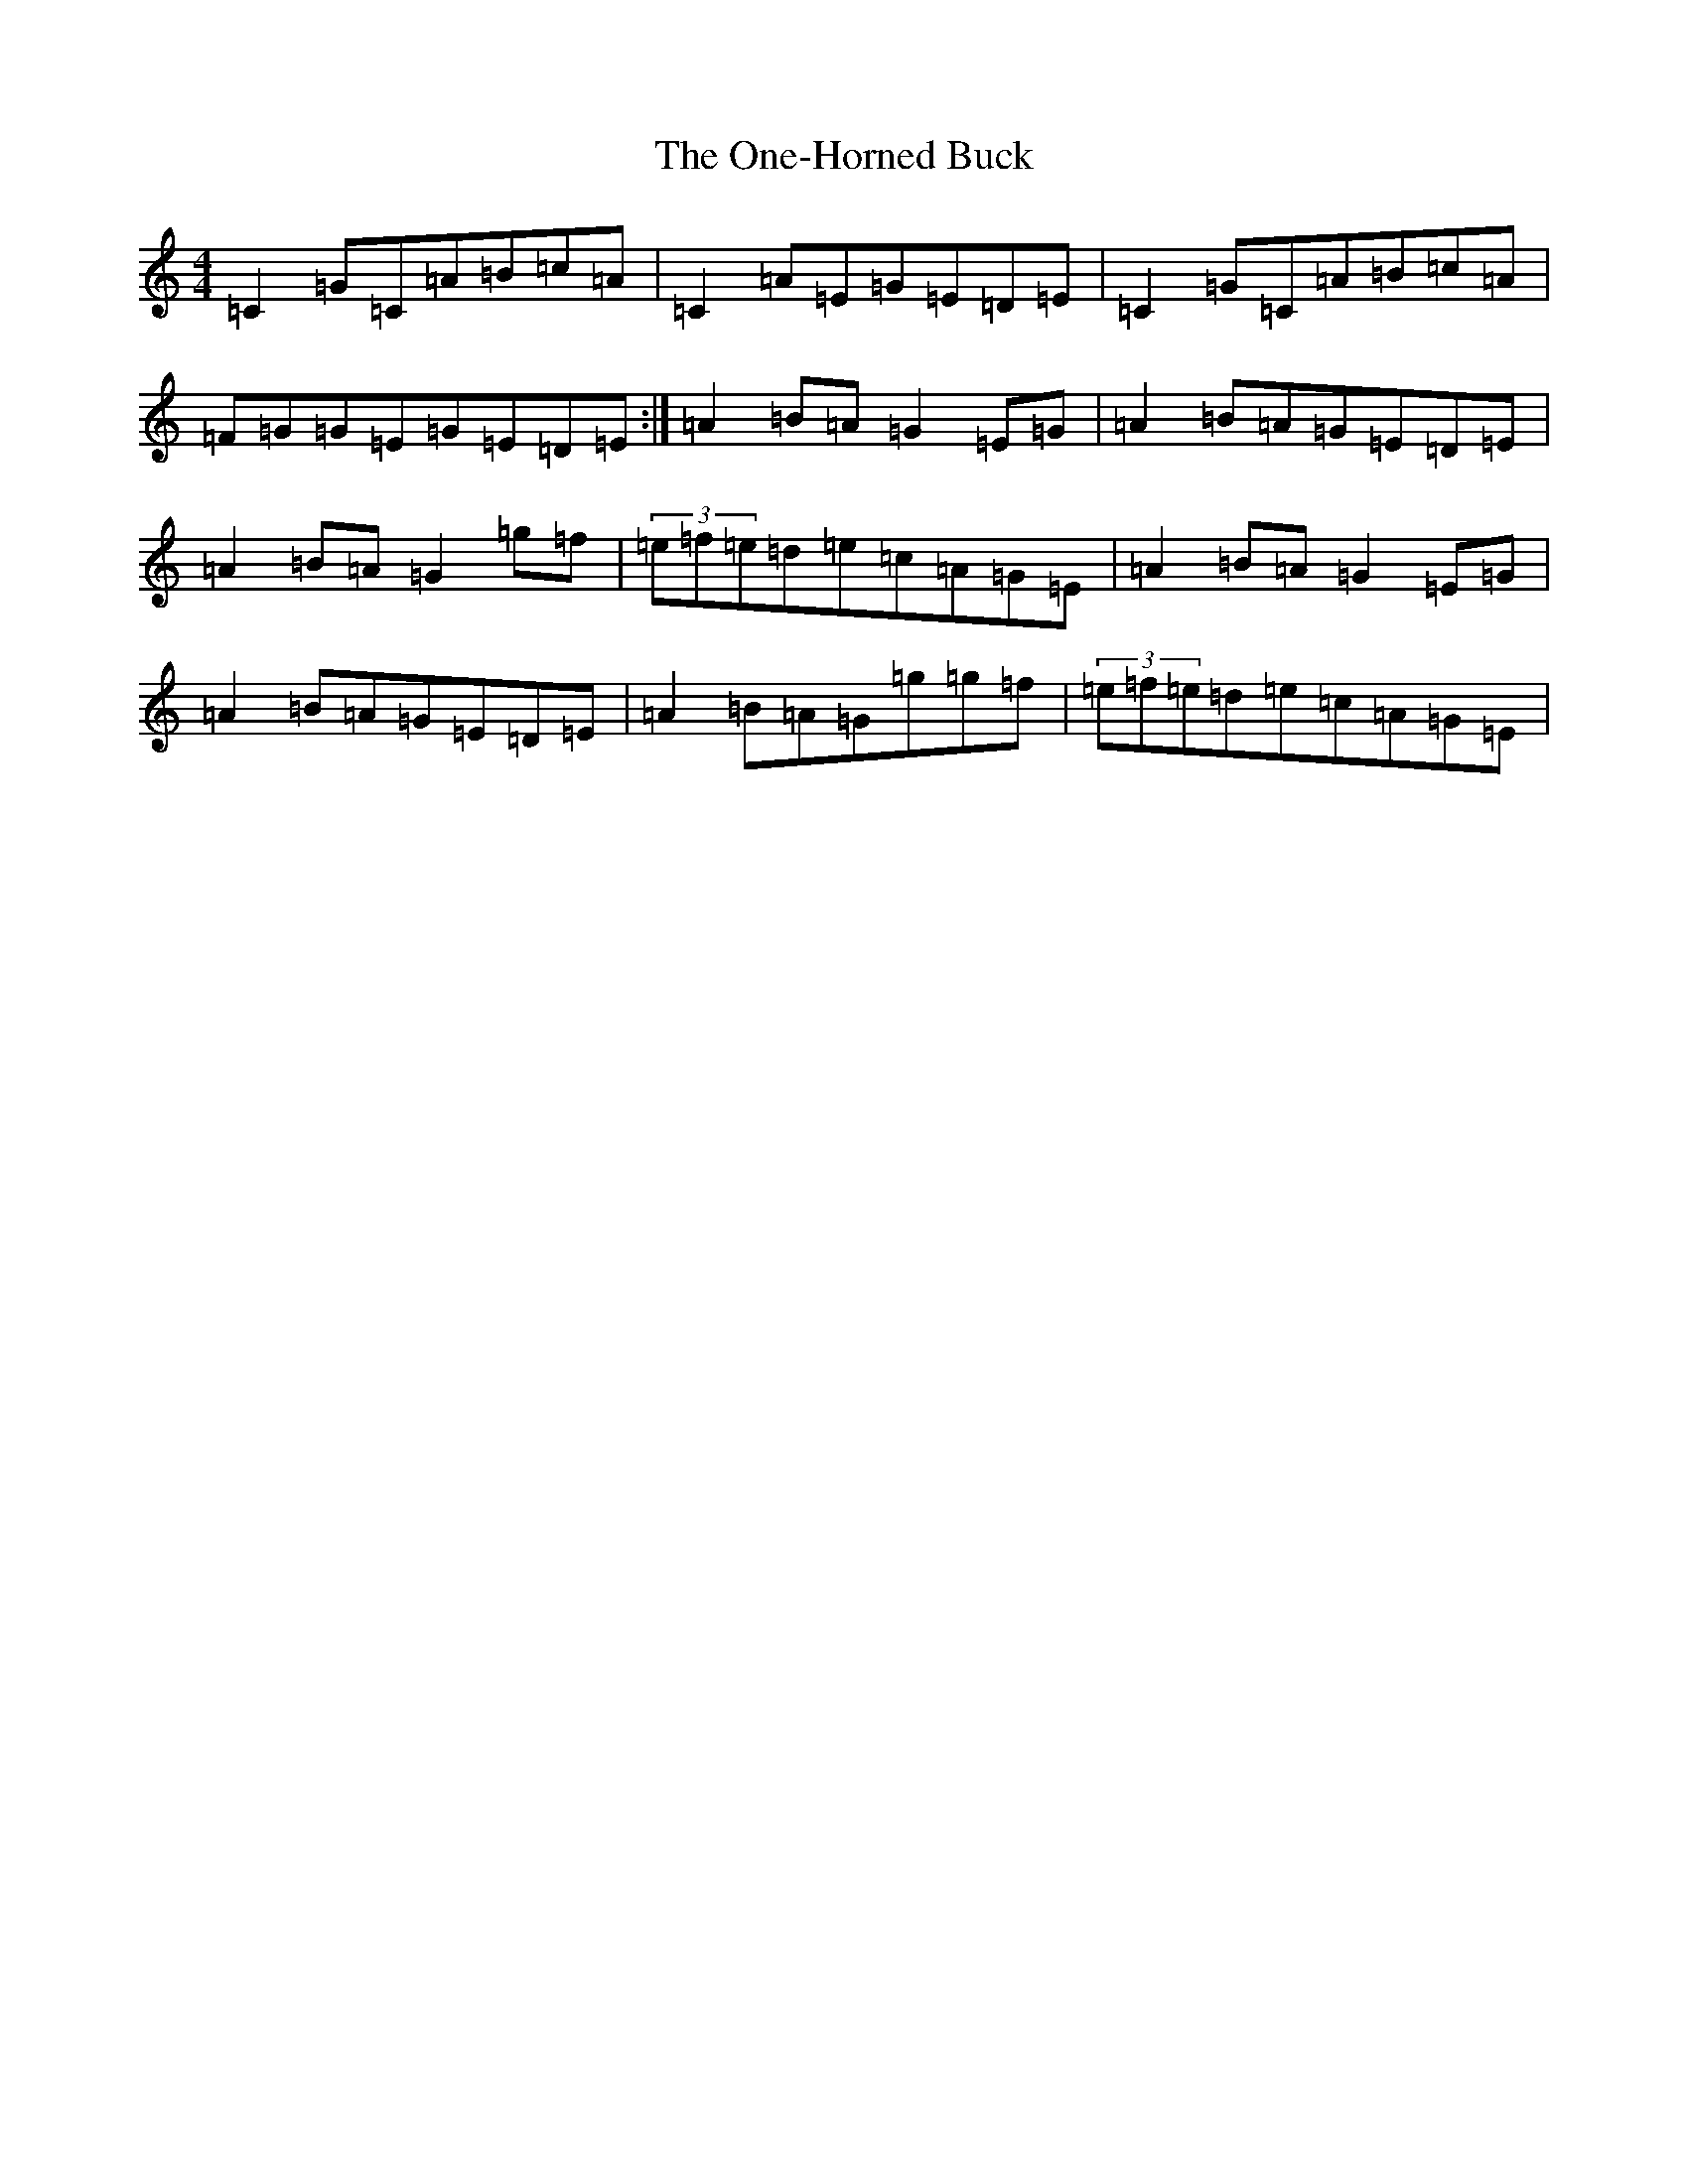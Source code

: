 X: 16118
T: One-Horned Buck, The
S: https://thesession.org/tunes/12096#setting12096
R: reel
M:4/4
L:1/8
K: C Major
=C2=G=C=A=B=c=A|=C2=A=E=G=E=D=E|=C2=G=C=A=B=c=A|=F=G=G=E=G=E=D=E:|=A2=B=A=G2=E=G|=A2=B=A=G=E=D=E|=A2=B=A=G2=g=f|(3=e=f=e=d=e=c=A=G=E|=A2=B=A=G2=E=G|=A2=B=A=G=E=D=E|=A2=B=A=G=g=g=f|(3=e=f=e=d=e=c=A=G=E|
